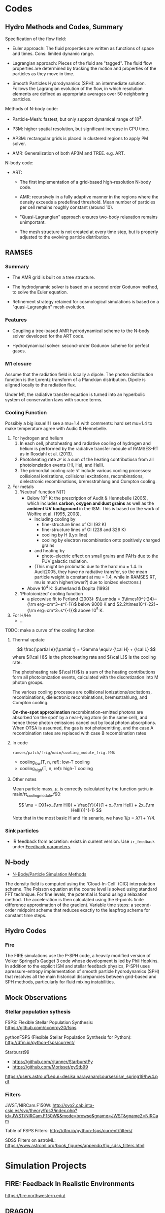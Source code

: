 
* Codes
  :PROPERTIES:
  :CUSTOM_ID: hydrodynamic Al-simulations
  :END:

** Hydro Methods and Codes, Summary
   :PROPERTIES:
   :CUSTOM_ID: methods-and-code
   :END:

Specification of the flow field:

- Euler approach: The fluid properties are written as functions of space and times. Cons: limited dynamic range.

- Lagrangian approach: Pieces of the fluid are "tagged". The fluid flow properties are determined by tracking the motion and properties of the particles as they move in time.

- Smooth Particles Hydrodynamics (SPH): an intermediate solution. Follows the Lagrangian evolution of the flow, in which resolution elements are defined as appropriate averages over 50 neighboring particles.

Methods of N-body code:

- Particle-Mesh: fastest, but only support dynamical range of $10^3$.

- P3M: higher spatial resolution, but significant increase in CPU time.

- AP3M: rectangular grids is placed in clustered regions to apply PM
  solver.

- AMR: Generalization of both AP3M and TREE. e.g. ART.

N-body code:

- ART:

	  - The first implementation of a grid-based high-resolution N-body code.

	  - AMR: recursively in a fully adaptive manner in the regions where the density exceeds a predefined threshold. Mean number of particles per cell remains roughly constant (around 10).

	  - "Quasi-Lagrangian" approach ensures two-body relaxation remains unimportant.

	  - The mesh structure is not created at every time step, but is properly adjusted to the evolving particle distribution.

** RAMSES
   :PROPERTIES:
   :CUSTOM_ID: sec:ramses
   :END:

*** Summary
    :PROPERTIES:
    :CUSTOM_ID: summary
    :END:

- The AMR grid is built on a tree structure.

- The hydrodynamic solver is based on a second order Godunov method, to solve the Euler equation.

- Refinement strategy retained for cosmological simulations is based on a "quasi-Lagrangian" mesh evolution.

*** Features
    :PROPERTIES:
    :CUSTOM_ID: features
    :CLASS: unnumbered
    :END:

- Coupling a tree-based AMR hydrodynamical scheme to the N-body solver developed for the ART code.

- Hydrodynamical solver: second-order Godunov scheme for perfect gases.

*** M1 closure
    :PROPERTIES:
    :CUSTOM_ID: m1-closure
    :END:

Assume that the radiation field is locally a dipole. The photon distribution function is the Lorentz transform of a Planckian distribution. Dipole is aligned locally to the radiation flux.

Under M1, the radiative transfer equation is turned into an hyperbolic system of conservation laws with source terms.

*** Cooling Function
    :PROPERTIES:
    :CUSTOM_ID: cooling-function
    :END:

Possibly a big issue!!! I see a mu=1.4 with comments: hard set mu=1.4 to make temperature agree with Audic & Hennebelle.

1) For hydrogen and helium
	   1. In each cell, photoheating and radiative cooling of hydrogen and helium is performed by the radiative transfer module of RAMSES-RT as in Rosdahl et al. (2013).
	   2. Photoheating rate $\mathcal{H}$ is a sum of the heating contributiosn from all photoionziation events (HI, HeI, and HeII).
	   3. The primordial cooling rate $\mathcal{L}$ include various cooling processes: collisional ionizations, collisional excitations, recombinations, dielectronic recombinations, bremsstrahlung and Compton cooling.
2) For metals
	   1. 'Neutral' function N(T)
			  - Below 10^4 K: the prescription of Audit & Hennebelle (2005), which includes *carbon, oxygen and dust grains* as well as the *ambient UV background* in the ISM. This is based on the work of Wolfire et al. (1995, 2003).
					- Including cooling by
						  - fine-structure lines of CII (92 K)
						  - fine-structure lines of OI (228 and 326 K)
						  - cooling by H (Lyα line)
						  - cooling by electron recombination onto positively charged grains
					- and heating by
						  - photo-electric effect on small grains and PAHs due to the FUV galactic radiation.
					- (This might be probmatic due to the hard mu = 1.4. In Audit2005, they have no radiative transfer, so the mean particle weight is constant at mu = 1.4, while in RAMSES RT, mu is much higher(lower?) due to ionized electrons.)
			  - Above $10^4$ K: Sutherland & Dopita (1993)
	   2. 'Photoionized' cooling function
			  - a piecewise fit to Ferland (2003): $\Lambda = 3\times10^{-24}~{\rm erg~cm^3~s^{-1}}$ below 9000 K and $2.2\times10^{-22}~{\rm erg~cm^3~s^{-1}}$ above 10^5 K.
3) For H/He
	   - ...

TODO: make a curve of the cooling funciton

**** Thermal update

$$
\frac{\partial e}{\partial t} = \Gamma \equiv {\cal H} + {\cal L}
$$
where ${\cal H}$ is the photoheating rate and ${\cal L}$ is the cooling rate.

The photoheating rate ${\cal H}$ is a sum of the heating contributions form all photoionization events, calculated with the discretization into M photon groups.

The various cooling processes are collisional ionizations/excitations, recombinations, dielectronic recombinations, bremsstrahlung, and Compton cooling.

*On-the-spot approximation* recombination-emitted photons are absorbed ‘on the spot’ by a near-lying atom (in the same cell), and hence these photon emissions cancel out by local photon absorptions. When OTSA is assumed, the gas is not photoemitting, and the case A recombination rates are replaced with case B recombination rates

**** In code

=ramses/patch/frig/main/cooling_module_frig.f90=:
- cooling_low(T, n, ref): low-T cooling
- cooling_high(T, n, ref): high-T cooling

**** Other notes

Mean particle mass, $\mu$, is correctly calculated by the function =getMu= in main/rt_cooling_module.f90:

$$
\mu = [X(1+x_{\rm HII}) + \frac{Y}{4}(1 + x_{\rm HeII} + 2x_{\rm HeIII})]^{-1}
$$
Note that in the most basic H and He senario, we have $1/\mu = X/1 + Y/4$. 

*** Sink particles

- IR feedback from accretion: exists in current version. Use ~ir_feedback~ under _Feedback parameters_. 

** N-body
   :PROPERTIES:
   :CUSTOM_ID: n-body
   :END:

- [[https://www.cs.cmu.edu/afs/cs/academic/class/15850c-s96/www/nbody.html][N-Body/Particle Simulation Methods]]

The density field is computed using the 'Cloud-In-Cell' (CIC) interpolation scheme. The Poisson equation at the course level is solved using standard FFT technique. For fine levels, the potential is found using a relaxation method. The acceleration is then calculated using the 6-points finite difference approximation of the gradient. Variable time steps: a second-order midpoint scheme that reduces exactly to the leapfrog scheme for constant time steps.

** Hydro Codes
   :PROPERTIES:
   :CUSTOM_ID: hydro
   :END:

*** Fire

The FIRE simulations use the P-SPH code, a heavily modified version of Volker Springel’s Gadget 3 code whose development is led by Phil Hopkins. In addition to the explicit ISM and stellar feedback physics, P-SPH uses apressure-entropy implementation of smooth particle hydrodynamics (SPH) that resolves all the main historical discrepancies between grid-based and SPH methods, particularly for fluid mixing instabilities.

*** 
   
** Mock Observations
  :PROPERTIES:
  :CUSTOM_ID: observations
  :END:

*** Stellar population sythesis
   :PROPERTIES:
   :CUSTOM_ID: stellar-population-sythesis
   :END:

FSPS: Flexible Stellar Population Synthesis:
[[https://github.com/cconroy20/fsps]]

pythonFSPS (Flexible Stellar Population Synthesis for Python):
[[http://dfm.io/python-fsps/current/]]

Starburst99

- [[https://github.com/rjtanner/StarburstPy]]
- [[https://github.com/Morisset/pyStb99]]

[[https://users.astro.ufl.edu/~desika.narayanan/courses/ism_spring19/hw4.pdf]]

*** Filters
   :PROPERTIES:
   :CUSTOM_ID: filters
   :END:

JWST/NIRCam.F150W:
[[http://svo2.cab.inta-csic.es/svo/theory/fps3/index.php?id=JWST/NIRCam.F150W&&mode=browse&gname=JWST&gname2=NIRCam]]

Table of FSPS Filters: [[http://dfm.io/python-fsps/current/filters/]]

SDSS Filters on astroML:
[[https://www.astroml.org/book_figures/appendix/fig_sdss_filters.html]]

* Simulation Projects

** FIRE: Feedback In Realistic Environments

https://fire.northwestern.edu/

** DRAGON

- [[http://silkroad.bao.ac.cn/dragon/][The Dragon Simulation Project]]
- [[https://ui.adsabs.harvard.edu/abs/2016MNRAS.458.1450W/abstract][The Paper]]
- 



